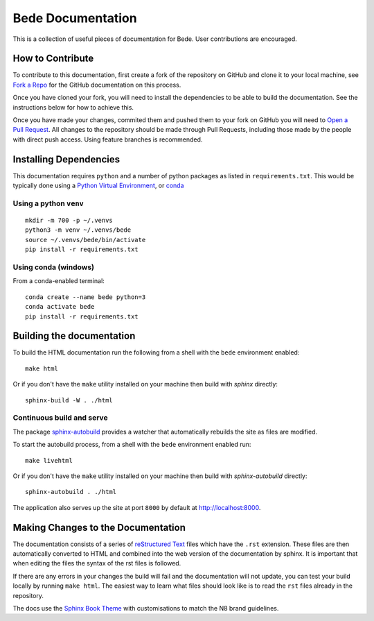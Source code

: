 ##################
Bede Documentation
##################

This is a collection of useful pieces of documentation for Bede. User contributions are encouraged.

.. image:: https://readthedocs.org/projects/bede-documentation/badge/?version=latest
  :target: https://bede-documentation.readthedocs.io/en/latest/?badge=latest
  :alt: Documentation Status
.. image:: https://github.com/N8-CIR-Bede/documentation/actions/workflows/ci.yml/badge.svg
  :target: https://github.com/N8-CIR-Bede/documentation/actions/workflows/ci.yml
  :alt: CI
.. image:: https://img.shields.io/badge/docs-bede--documentation.readthedocs.io-054C91
  :target: https://bede-documentation.readthedocs.io
  :alt: CI

*****************
How to Contribute
*****************

To contribute to this documentation, first create a fork of the repository on GitHub and clone it to your local machine, see `Fork a Repo <https://help.github.com/articles/fork-a-repo/>`_ for the GitHub documentation on this process.

Once you have cloned your fork, you will need to install the dependencies to be able to build the documentation. See the instructions below for how to achieve this.

Once you have made your changes, commited them and pushed them to your fork on GitHub you will need to `Open a Pull Request <https://help.github.com/articles/using-pull-requests/>`_. All changes to the repository should be made through Pull Requests, including those made by the people with direct push access.
Using feature branches is recommended.


***********************
Installing Dependencies
***********************

This documentation requires ``python`` and a number of python packages as listed in ``requirements.txt``.
This would be typically done using a `Python Virtual Environment <https://docs.python.org/3/tutorial/venv.html>`_, or `conda <https://docs.conda.io/en/latest/>`_


Using a python ``venv``
=======================

::

    mkdir -m 700 -p ~/.venvs
    python3 -m venv ~/.venvs/bede
    source ~/.venvs/bede/bin/activate
    pip install -r requirements.txt


Using conda (windows)
=====================

From a conda-enabled terminal:

::

    conda create --name bede python=3
    conda activate bede
    pip install -r requirements.txt


**************************
Building the documentation
**************************

To build the HTML documentation run the following from a shell with the ``bede`` environment enabled: ::

    make html

Or if you don't have the ``make`` utility installed on your machine then build with *sphinx* directly: ::

    sphinx-build -W . ./html



Continuous build and serve
==========================

The package `sphinx-autobuild <https://github.com/GaretJax/sphinx-autobuild>`_ provides a watcher that automatically rebuilds the site as files are modified.

To start the autobuild process, from a shell with the ``bede`` environment enabled run: ::

    make livehtml

Or if you don't have the ``make`` utility installed on your machine then build with *sphinx-autobuild* directly: ::

    sphinx-autobuild . ./html

The application also serves up the site at port ``8000`` by default at http://localhost:8000.


***********************************
Making Changes to the Documentation
***********************************

The documentation consists of a series of `reStructured Text <http://sphinx-doc.org/rest.html>`_ files which have the ``.rst`` extension. These files are then automatically converted to HTML and combined into the web version of the documentation by sphinx. It is important that when editing the files the syntax of the rst files is followed.


If there are any errors in your changes the build will fail and the documentation will not update, you can test your build locally by running ``make html``. The easiest way to learn what files should look like is to read the ``rst`` files already in the repository.


The docs use the `Sphinx Book Theme <https://github.com/executablebooks/sphinx-book-theme>`_ with customisations to match the N8 brand guidelines.